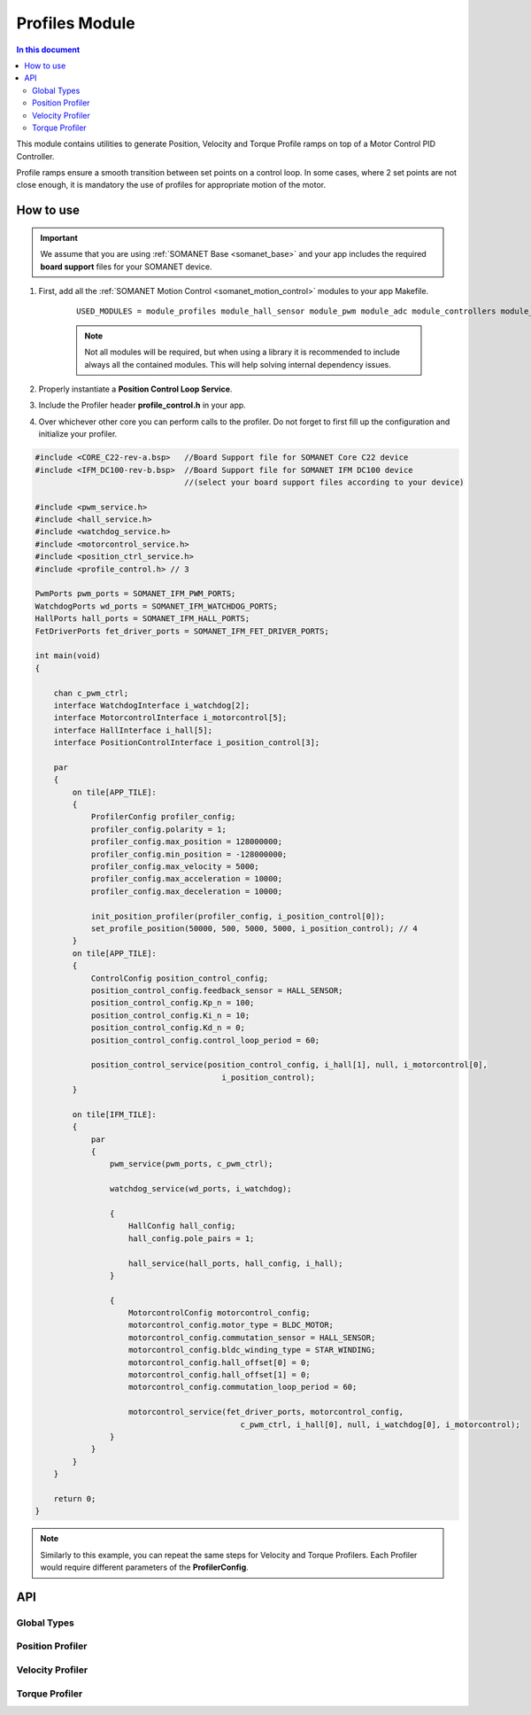 .. _module_profiles:

===============
Profiles Module
===============

.. contents:: In this document
    :backlinks: none
    :depth: 3

This module contains utilities to generate Position, Velocity and Torque Profile ramps on top of
a Motor Control PID Controller.

Profile ramps ensure a smooth transition between set points on a control loop. In some cases,
where 2 set points are not close enough, it is mandatory the use of profiles for appropriate motion of
the motor.

.. cssclass:: github

  `See Module on Public Repository <https://github.com/synapticon/sc_sncn_motorcontrol/tree/master/module_profiles>`_

How to use
==========

.. important:: We assume that you are using :ref:`SOMANET Base <somanet_base>` and your app includes the required **board support** files for your SOMANET device.
          
.. seealso:: 
    You might find useful the **BLDC/Brushed DC Position, Velocity and Torque Control Demo** example apps, which illustrate the use of this module: 
    
    * :ref:`BLDC Position Control Demo <bldc_position_control_demo>`
    * :ref:`BLDC Position Control Demo <bldc_velocity_control_demo>`
    * :ref:`BLDC Torque Control Demo <bldc_torque_control_demo>`
    * :ref:`Brushed DC Position Control Demo <brushed_dc_position_control_demo>`
    * :ref:`Brushed DC Velocity Control Demo <brushed_dc_velocity_control_demo>`

1. First, add all the :ref:`SOMANET Motion Control <somanet_motion_control>` modules to your app Makefile.

    ::

        USED_MODULES = module_profiles module_hall_sensor module_pwm module_adc module_controllers module_utils lib_bldc_torque_control module_gpio module_incremental_encoder module_watchdog module_board-support

    .. note:: Not all modules will be required, but when using a library it is recommended to include always all the contained modules. 
          This will help solving internal dependency issues.

2. Properly instantiate a **Position Control Loop Service**.

3. Include the Profiler header **profile_control.h** in your app. 

4. Over whichever other core you can perform calls to the profiler. Do not forget to first fill up the configuration and initialize your profiler.


.. code-block:: c

        #include <CORE_C22-rev-a.bsp>   //Board Support file for SOMANET Core C22 device 
        #include <IFM_DC100-rev-b.bsp>  //Board Support file for SOMANET IFM DC100 device 
                                        //(select your board support files according to your device)

        #include <pwm_service.h>
        #include <hall_service.h>
        #include <watchdog_service.h>
        #include <motorcontrol_service.h>
        #include <position_ctrl_service.h> 
        #include <profile_control.h> // 3

        PwmPorts pwm_ports = SOMANET_IFM_PWM_PORTS;
        WatchdogPorts wd_ports = SOMANET_IFM_WATCHDOG_PORTS;
        HallPorts hall_ports = SOMANET_IFM_HALL_PORTS;
        FetDriverPorts fet_driver_ports = SOMANET_IFM_FET_DRIVER_PORTS;

        int main(void)
        {

            chan c_pwm_ctrl;            
            interface WatchdogInterface i_watchdog[2];
            interface MotorcontrolInterface i_motorcontrol[5];
            interface HallInterface i_hall[5];
            interface PositionControlInterface i_position_control[3]; 

            par
            {
                on tile[APP_TILE]:
                {
                    ProfilerConfig profiler_config;
                    profiler_config.polarity = 1;
                    profiler_config.max_position = 128000000;
                    profiler_config.min_position = -128000000;
                    profiler_config.max_velocity = 5000;
                    profiler_config.max_acceleration = 10000;
                    profiler_config.max_deceleration = 10000;

                    init_position_profiler(profiler_config, i_position_control[0]);
                    set_profile_position(50000, 500, 5000, 5000, i_position_control); // 4
                }
                on tile[APP_TILE]:
                {
                    ControlConfig position_control_config;
                    position_control_config.feedback_sensor = HALL_SENSOR;
                    position_control_config.Kp_n = 100;    
                    position_control_config.Ki_n = 10;    
                    position_control_config.Kd_n = 0;    
                    position_control_config.control_loop_period = 60;

                    position_control_service(position_control_config, i_hall[1], null, i_motorcontrol[0],
                                                i_position_control); 
                }

                on tile[IFM_TILE]:
                {
                    par
                    {
                        pwm_service(pwm_ports, c_pwm_ctrl);

                        watchdog_service(wd_ports, i_watchdog);

                        {
                            HallConfig hall_config;
                            hall_config.pole_pairs = 1;

                            hall_service(hall_ports, hall_config, i_hall);
                        }

                        {
                            MotorcontrolConfig motorcontrol_config;
                            motorcontrol_config.motor_type = BLDC_MOTOR;
                            motorcontrol_config.commutation_sensor = HALL_SENSOR;
                            motorcontrol_config.bldc_winding_type = STAR_WINDING;
                            motorcontrol_config.hall_offset[0] = 0;
                            motorcontrol_config.hall_offset[1] = 0;
                            motorcontrol_config.commutation_loop_period = 60;

                            motorcontrol_service(fet_driver_ports, motorcontrol_config,
                                                    c_pwm_ctrl, i_hall[0], null, i_watchdog[0], i_motorcontrol);
                        }
                    }
                }
            }

            return 0;
        }

.. note:: Similarly to this example, you can repeat the same steps for Velocity and Torque Profilers. Each Profiler would require different parameters of the **ProfilerConfig**.

API
===

Global Types
------------

.. doxygenstruct:: ProfilerConfig

Position Profiler
-----------------

.. doxygenfunction:: init_position_profiler
.. doxygenfunction:: set_profile_position

Velocity Profiler
-----------------

.. doxygenfunction:: init_velocity_profiler
.. doxygenfunction:: set_profile_velocity

Torque Profiler
---------------

.. doxygenfunction:: init_torque_profiler
.. doxygenfunction:: set_profile_torque
